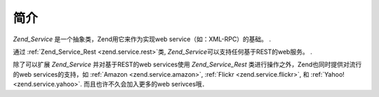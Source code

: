 .. _zend.service.introduction:

简介
======

*Zend_Service* 是一个抽象类，Zend用它来作为实现web service（如：XML-RPC）的基础。 .

通过 :ref:`Zend_Service_Rest <zend.service.rest>`\ 类, *Zend_Service*\
可以支持任何基于REST的web服务。 .

除了可以扩展 *Zend_Service* 并对基于REST的web services使用 *Zend_Service_Rest*
类进行操作之外，Zend也同时提供对流行的web services的支持，如 :ref:`Amazon
<zend.service.amazon>`, :ref:`Flickr <zend.service.flickr>`, 和 :ref:`Yahoo! <zend.service.yahoo>`.
而且也许不久会加入更多的web serivces哦．


